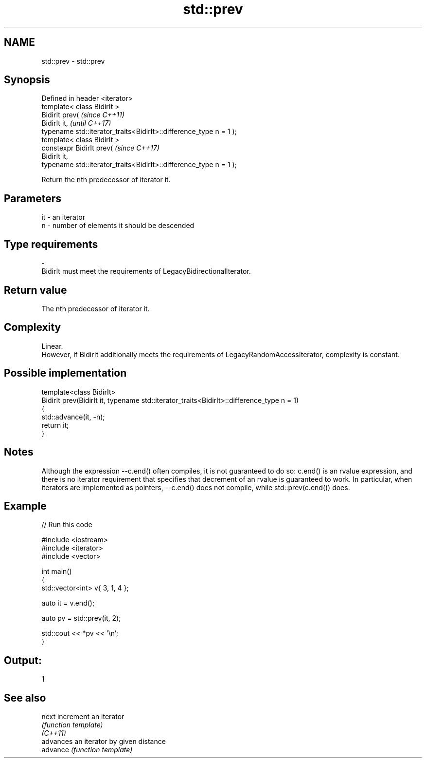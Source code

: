 .TH std::prev 3 "2020.03.24" "http://cppreference.com" "C++ Standard Libary"
.SH NAME
std::prev \- std::prev

.SH Synopsis

  Defined in header <iterator>
  template< class BidirIt >
  BidirIt prev(                                                     \fI(since C++11)\fP
  BidirIt it,                                                       \fI(until C++17)\fP
  typename std::iterator_traits<BidirIt>::difference_type n = 1 );
  template< class BidirIt >
  constexpr BidirIt prev(                                           \fI(since C++17)\fP
  BidirIt it,
  typename std::iterator_traits<BidirIt>::difference_type n = 1 );

  Return the nth predecessor of iterator it.

.SH Parameters


  it - an iterator
  n  - number of elements it should be descended
.SH Type requirements
  -
  BidirIt must meet the requirements of LegacyBidirectionalIterator.


.SH Return value

  The nth predecessor of iterator it.

.SH Complexity

  Linear.
  However, if BidirIt additionally meets the requirements of LegacyRandomAccessIterator, complexity is constant.

.SH Possible implementation



    template<class BidirIt>
    BidirIt prev(BidirIt it, typename std::iterator_traits<BidirIt>::difference_type n = 1)
    {
        std::advance(it, -n);
        return it;
    }



.SH Notes

  Although the expression --c.end() often compiles, it is not guaranteed to do so: c.end() is an rvalue expression, and there is no iterator requirement that specifies that decrement of an rvalue is guaranteed to work. In particular, when iterators are implemented as pointers, --c.end() does not compile, while std::prev(c.end()) does.

.SH Example

  
// Run this code

    #include <iostream>
    #include <iterator>
    #include <vector>

    int main()
    {
        std::vector<int> v{ 3, 1, 4 };

        auto it = v.end();

        auto pv = std::prev(it, 2);

        std::cout << *pv << '\\n';
    }

.SH Output:

    1


.SH See also



  next    increment an iterator
          \fI(function template)\fP
  \fI(C++11)\fP
          advances an iterator by given distance
  advance \fI(function template)\fP





